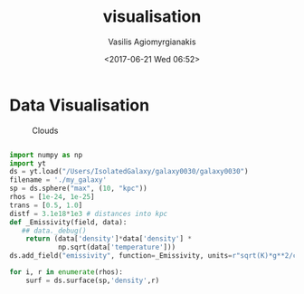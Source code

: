 #+TITLE: visualisation
 #+Author: Vasilis Agiomyrgianakis
 #+Options: num:nil, toc:nil H:2, html-postamble:nil
 #+DATE: <2017-06-21 Wed 06:52>
 #+LAYOUT: page

* Data Visualisation

    #+Caption: Clouds
    #+NAME: Fig:1
    #+ATTR_HTML:  :alt caption
    [[file:./index/rendering3.jpg]]


    #+HTML: <!-- more -->


  #+BEGIN_SRC python

import numpy as np
import yt
ds = yt.load("/Users/IsolatedGalaxy/galaxy0030/galaxy0030")
filename = './my_galaxy'
sp = ds.sphere("max", (10, "kpc"))
rhos = [1e-24, 1e-25]
trans = [0.5, 1.0]
distf = 3.1e18*1e3 # distances into kpc
def _Emissivity(field, data):
   ## data._debug()
    return (data['density']*data['density'] *
            np.sqrt(data['temperature']))
ds.add_field("emissivity", function=_Emissivity, units=r"sqrt(K)*g**2/cm**6")

for i, r in enumerate(rhos):
    surf = ds.surface(sp,'density',r)

    #+END_SRC
